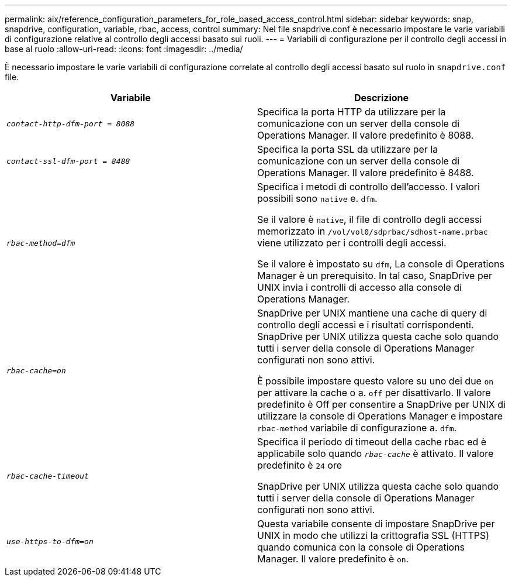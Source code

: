 ---
permalink: aix/reference_configuration_parameters_for_role_based_access_control.html 
sidebar: sidebar 
keywords: snap, snapdrive, configuration, variable, rbac, access, control 
summary: Nel file snapdrive.conf è necessario impostare le varie variabili di configurazione relative al controllo degli accessi basato sui ruoli. 
---
= Variabili di configurazione per il controllo degli accessi in base al ruolo
:allow-uri-read: 
:icons: font
:imagesdir: ../media/


[role="lead"]
È necessario impostare le varie variabili di configurazione correlate al controllo degli accessi basato sul ruolo in `snapdrive.conf` file.

|===
| Variabile | Descrizione 


 a| 
`_contact-http-dfm-port = 8088_`
 a| 
Specifica la porta HTTP da utilizzare per la comunicazione con un server della console di Operations Manager. Il valore predefinito è 8088.



 a| 
`_contact-ssl-dfm-port = 8488_`
 a| 
Specifica la porta SSL da utilizzare per la comunicazione con un server della console di Operations Manager. Il valore predefinito è 8488.



 a| 
`_rbac-method=dfm_`
 a| 
Specifica i metodi di controllo dell'accesso. I valori possibili sono `native` e. `dfm`.

Se il valore è `native`, il file di controllo degli accessi memorizzato in `/vol/vol0/sdprbac/sdhost-name.prbac` viene utilizzato per i controlli degli accessi.

Se il valore è impostato su `dfm`, La console di Operations Manager è un prerequisito. In tal caso, SnapDrive per UNIX invia i controlli di accesso alla console di Operations Manager.



 a| 
`_rbac-cache=on_`
 a| 
SnapDrive per UNIX mantiene una cache di query di controllo degli accessi e i risultati corrispondenti. SnapDrive per UNIX utilizza questa cache solo quando tutti i server della console di Operations Manager configurati non sono attivi.

È possibile impostare questo valore su uno dei due `on` per attivare la cache o a. `off` per disattivarlo. Il valore predefinito è Off per consentire a SnapDrive per UNIX di utilizzare la console di Operations Manager e impostare `rbac-method` variabile di configurazione a. `dfm`.



 a| 
`_rbac-cache-timeout_`
 a| 
Specifica il periodo di timeout della cache rbac ed è applicabile solo quando `_rbac-cache_` è attivato. Il valore predefinito è `24` ore

SnapDrive per UNIX utilizza questa cache solo quando tutti i server della console di Operations Manager configurati non sono attivi.



 a| 
`_use-https-to-dfm=on_`
 a| 
Questa variabile consente di impostare SnapDrive per UNIX in modo che utilizzi la crittografia SSL (HTTPS) quando comunica con la console di Operations Manager. Il valore predefinito è `on`.

|===